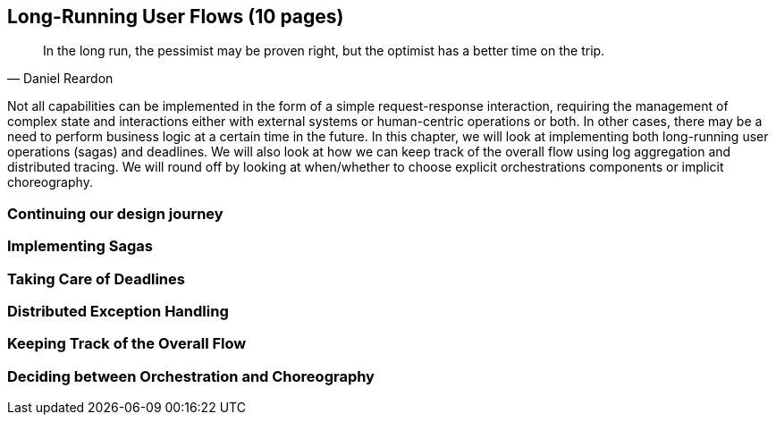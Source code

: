 == Long-Running User Flows (10 pages)
[quote, Daniel Reardon]
In the long run, the pessimist may be proven right, but the optimist has a better time on the trip.

Not all capabilities can be implemented in the form of a simple request-response interaction, requiring the management of complex state and interactions either with external systems or human-centric operations or both. In other cases, there may be a need to perform business logic at a certain time in the future. In this chapter, we will look at implementing both long-running user operations (sagas) and deadlines. We will also look at how we can keep track of the overall flow using log aggregation and distributed tracing. We will round off by looking at when/whether to choose explicit orchestrations components or implicit choreography.

=== Continuing our design journey

=== Implementing Sagas

=== Taking Care of Deadlines

=== Distributed Exception Handling

=== Keeping Track of the Overall Flow

=== Deciding between Orchestration and Choreography
